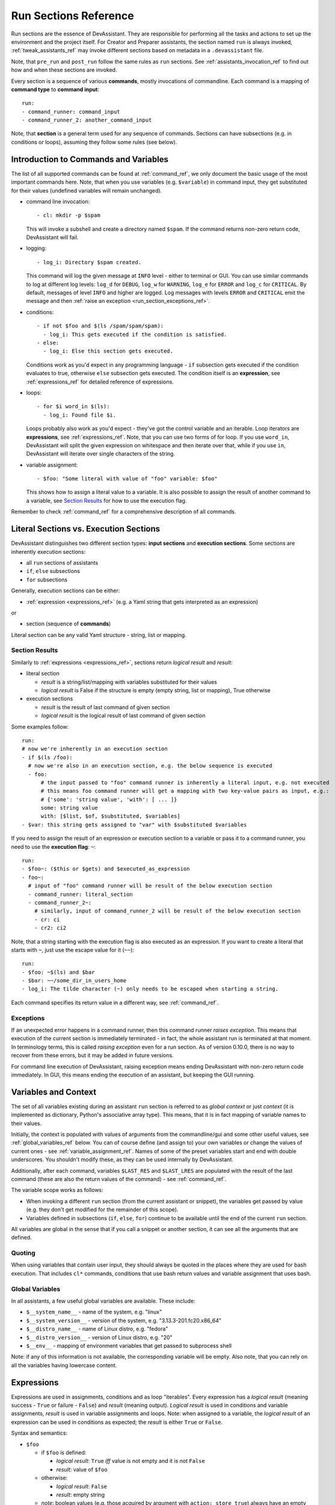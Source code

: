 .. _run_sections_ref:

Run Sections Reference
======================

Run sections are the essence of DevAssistant. They are responsible for
performing all the tasks and actions to set up the environment and
the project itself. For Creator and Preparer assistants, the section named ``run``
is always invoked, :ref:`tweak_assistants_ref` may invoke different sections
based on metadata in a ``.devassistant`` file.

Note, that ``pre_run`` and ``post_run`` follow the same rules as ``run`` sections.
See :ref:`assistants_invocation_ref` to find out how and when these sections are invoked.

Every section is a sequence of various **commands**, mostly invocations
of commandline. Each command is a mapping of **command type** to **command input**::

   run:
   - command_runner: command_input
   - command_runner_2: another_command_input

Note, that **section** is a general term used for any sequence of commands. Sections
can have subsections (e.g. in conditions or loops), assuming they follow some rules (see below).

Introduction to Commands and Variables
--------------------------------------

The list of all supported commands can be found at :ref:`command_ref`, we only document
the basic usage of the most important commands here. Note, that when you use variables
(e.g. ``$variable``) in command input, they get substituted for their values
(undefined variables will remain unchanged).

- command line invocation::

     - cl: mkdir -p $spam

  This will invoke a subshell and create a directory named ``$spam``. If the command returns
  non-zero return code, DevAssistant will fail.

- logging::

     - log_i: Directory $spam created.

  This command will log the given message at ``INFO`` level - either to terminal or GUI.
  You can use similar commands to log at different log levels: ``log_d`` for ``DEBUG``,
  ``log_w`` for ``WARNING``, ``log_e`` for ``ERROR`` and ``log_c`` for ``CRITICAL``. By default,
  messages of level ``INFO`` and higher are logged. Log messages with levels ``ERROR`` and
  ``CRITICAL`` emit the message and then :ref:`raise an exception <run_section_exceptions_ref>`.

- conditions::

    - if not $foo and $(ls /spam/spam/spam):
      - log_i: This gets executed if the condition is satisfied.
    - else:
      - log_i: Else this section gets executed.

  Conditions work as you'd expect in any programming language - ``if`` subsection gets executed if
  the condition evaluates to true, otherwise ``else`` subsection gets executed. The condition
  itself is an **expression**, see :ref:`expressions_ref` for detailed reference of expressions.

- loops::

     - for $i word_in $(ls):
       - log_i: Found file $i.

  Loops probably also work as you'd expect - they've got the control variable and an iterable.
  Loop iterators are **expressions**, see :ref:`expressions_ref`. Note, that you can use two
  forms of for loop. If you use ``word_in``, DevAssistant will split the given expression on
  whitespace and then iterate over that, while if you use ``in``, DevAssistant will iterate
  over single characters of the string.

- variable assignment::

     - $foo: "Some literal with value of "foo" variable: $foo"

  This shows how to assign a literal value to a variable. It is also possible to assign
  the result of another command to a variable, see `Section Results`_ for how to
  use the execution flag.


Remember to check :ref:`command_ref` for a comprehensive description of all commands.

Literal Sections vs. Execution Sections
---------------------------------------

DevAssistant distinguishes two different section types: **input sections** and
**execution sections**. Some sections are inherently execution sections:

- all ``run`` sections of assistants
- ``if``, ``else`` subsections
- ``for`` subsections

Generally, execution sections can be either:

- :ref:`expression <expressions_ref>` (e.g. a Yaml string that gets interpreted as an expression)

or

- section (sequence of **commands**)

Literal section can be any valid Yaml structure - string, list or mapping.

.. _section_results_ref:

Section Results
~~~~~~~~~~~~~~~

Similarly to :ref:`expressions <expressions_ref>`, sections return *logical result* and *result*:

- literal section

  - *result* is a string/list/mapping with variables substituted for their values
  - *logical result* is False if the structure is empty (empty string, list or mapping),
    True otherwise

- execution sections

  - *result* is the result of last command of given section
  - *logical result* is the logical result of last command of given section

Some examples follow::

   run:
   # now we're inherently in an execution section
   - if $(ls /foo):
     # now we're also in an execution section, e.g. the below sequence is executed
     - foo:
         # the input passed to "foo" command runner is inherently a literal input, e.g. not executed
         # this means foo command runner will get a mapping with two key-value pairs as input, e.g.:
         # {'some': 'string value', 'with': [ ... ]}
         some: string value
         with: [$list, $of, $substituted, $variables]
   - $var: this string gets assigned to "var" with $substituted $variables

If you need to assign the result of an expression or execution section to a variable or pass it to
a command runner, you need to use the **execution flag**: ``~``::

   run:
   - $foo~: ($this or $gets) and $executed_as_expression
   - foo~:
     # input of "foo" command runner will be result of the below execution section
     - command_runner: literal_section
     - command_runner_2~:
       # similarly, input of command_runner_2 will be result of the below execution section
       - cr: ci
       - cr2: ci2

Note, that a string starting with the execution flag is also executed as an expression. If you
want to create a literal that starts with ``~``, just use the escape value for it (``~~``)::

   run:
   - $foo: ~$(ls) and $bar
   - $bar: ~~/some_dir_in_users_home
   - log_i: The tilde character (~) only needs to be escaped when starting a string.

Each command specifies its return value in a different way, see :ref:`command_ref`.

.. _run_section_exceptions_ref:

Exceptions
~~~~~~~~~~

If an unexpected error happens in a command runner, then this command runner *raises
exception*. This means that execution of the current section is immediately terminated -
in fact, the whole assistant run is terminated at that moment. In terminology terms, this
is called *raising exception* even for a run section. As of version 0.10.0, there is
no way to recover from these errors, but it may be added in future versions.

For command line execution of DevAssistant, raising exception means ending DevAssistant
with non-zero return code immediately. In GUI, this means ending the execution of
an assistant, but keeping the GUI running.

.. _variables_ctxt_ref:

Variables and Context
---------------------

The set of all variables existing during an assistant ``run`` section is referred to as
*global context* or just *context* (it is implemented as dictionary, Python's associative
array type). This means, that it is in fact mapping of variable names to their values.

Initially, the context is populated with values of arguments from the
commandline/gui and some other useful values, see :ref:`global_variables_ref` below.
You can of course define (and assign to) your own variables or change the values
of current ones - see :ref:`variable_assignment_ref`. Names of some of the preset
variables start and end with double underscores. You shouldn't modify these, as they
can be used internally by DevAssistant.

Additionally, after each command, variables ``$LAST_RES`` and ``$LAST_LRES`` are populated
with the result of the last command (these are also the return values of the command) -
see :ref:`command_ref`.

The variable scope works as follows:

- When invoking a different ``run`` section (from the current assistant or snippet),
  the variables get passed by value (e.g. they don't get modified for the
  remainder of this scope).
- Variables defined in subsections (``if``, ``else``, ``for``) continue to be available
  until the end of the current ``run`` section.

All variables are global in the sense that if you call a snippet or another
section, it can see all the arguments that are defined.

Quoting
~~~~~~~

When using variables that contain user input, they should always be
quoted in the places where they are used for bash execution. That
includes ``cl*`` commands, conditions that use bash return values and
variable assignment that uses bash.

.. _global_variables_ref:

Global Variables
~~~~~~~~~~~~~~~~

In all assistants, a few useful global variables are available. These include:

- ``$__system_name__`` - name of the system, e.g. "linux"
- ``$__system_version__`` - version of the system, e.g. "3.13.3-201.fc20.x86_64"
- ``$__distro_name__`` - name of Linux distro, e.g. "fedora"
- ``$__distro_version__`` - version of Linux distro, e.g. "20"
- ``$__env__`` - mapping of environment variables that get passed to subprocess shell

Note: if any of this information is not available, the corresponding variable will be empty.
Also note, that you can rely on all the variables having lowercase content.

.. _expressions_ref:

Expressions
-----------

Expressions are used in assignments, conditions and as loop "iterables".
Every expression has a *logical result* (meaning success - ``True`` or
failure - ``False``) and *result* (meaning output).  *Logical result*
is used in conditions and variable assignments, *result* is used in
variable assignments and loops.
Note: when assigned to a variable, the *logical result* of an expression can
be used in conditions as expected; the *result* is either ``True`` or ``False``.

Syntax and semantics:

- ``$foo``

  - if ``$foo`` is defined:

    - *logical result*: ``True`` *iff* value is not empty and it is not
      ``False``
    - *result*: value of ``$foo``
  - otherwise:

    - *logical result*: ``False``
    - *result*: empty string

  - *note*: boolean values (e.g. those acquired by argument with ``action: store_true``)
    always have an empty string as a *result* and their value as *logical result*

- ``$(commandline command)`` (yes, that is a command invocation that looks like
  running command in a subshell)

  - if ``commandline command`` has return value 0:

    - *logical result*: ``True``

  - otherwise:

    - *logical result*: ``False``

  - regardless of *logical result*, *result* always contains both stdout
    and stderr lines in the order they were printed by ``commandline command``

  - *note*: Due to the way the expression parser works, DevAssistant may sometimes add spaces
    around special characters between ``$(`` and ``)``. This is a known issue, but we don't have
    any systematic solution right now. The problem can be worked around by putting quotes (single
    or double) around the whole commandline invocation, e.g. you can use ``$("echo +-")``. See
    `issue 271 <https://github.com/devassistant/devassistant/issues/271>`.

- ``as_root $(commandline command)`` runs ``commandline command`` as superuser; DevAssistant
  may achieve this differently on different platforms, so the actual way how this is done
  is considered to be an implementation detail

- ``defined $foo`` - works exactly as ``$foo``, but has *logical result*
  ``True`` even if the value is empty or ``False``

- ``not $foo`` negates the *logical result* of an expression, while leaving
  *result* intact

- ``$foo and $bar``

  - *logical result* is the logical conjunction of the two arguments

  - *result* is an empty string if at least one of the arguments is empty, or the latter argument

- ``$foo or $bar``

  - *logical result* is the logical disjunction of the two arguments

  - *result* is the first non-empty argument or an empty string

- ``literals - "foo", 'foo'``

  - *logical result* ``True`` for non-empty strings, ``False`` otherwise

  - *result* is the string itself, sans quotes

  - *Note: If you use an expression that is formed by just a literal, e.g.* ``"foo"`` *, then
    DevAssistant will fail, since Yaml parser will strip these. Therefore you have to use*
    ``'"foo"'`` *.*

- ``$foo in $bar``

  - *logical result* is ``True`` if the result of the second argument contains the result of the second argument (e.g. "inus" in "Linus Torvalds") and ``False`` otherwise

  - *result* is always the first agument

All these can be chained together, so, for instance, ``"1.8.1.4" in $(git --version)
and defined $git`` is also a valid expression
